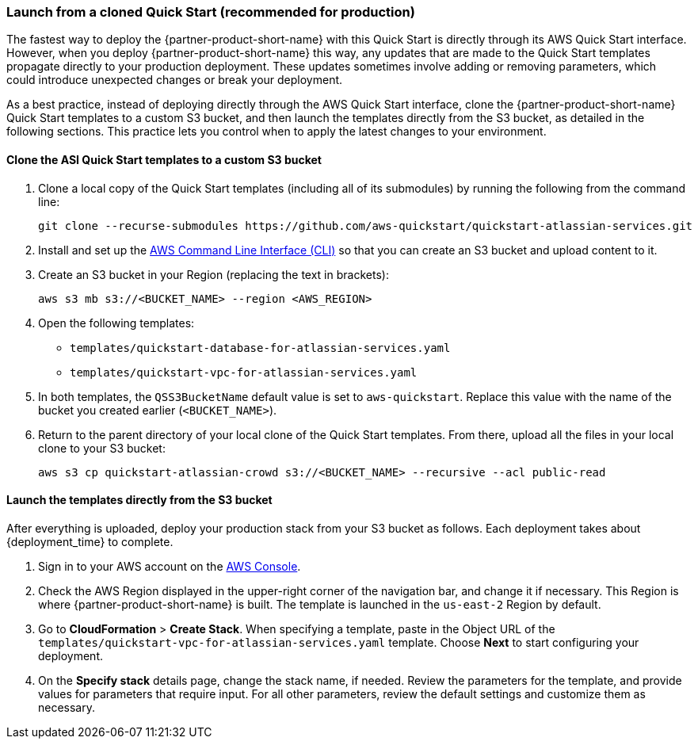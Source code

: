 === Launch from a cloned Quick Start (recommended for production)
anchor:deployment-main[]

The fastest way to deploy the {partner-product-short-name} with this Quick Start is directly through its AWS Quick Start interface. However, when you deploy {partner-product-short-name} this way, any updates that are made to the Quick Start templates propagate directly to your production deployment. These updates sometimes involve adding or removing parameters, which could introduce unexpected changes or break your deployment.

As a best practice, instead of deploying directly through the AWS Quick Start interface, clone the {partner-product-short-name} Quick Start templates to a custom S3 bucket, and then launch the templates directly from the S3 bucket, as detailed in the following sections. This practice lets you control when to apply the latest changes to your environment.

==== Clone the ASI Quick Start templates to a custom S3 bucket

. Clone a local copy of the Quick Start templates (including all of its submodules) by running the following from the command line:
+
----
git clone --recurse-submodules https://github.com/aws-quickstart/quickstart-atlassian-services.git
----
. Install and set up the https://docs.aws.amazon.com/cli/latest/userguide/cli-chap-install.html[AWS Command Line Interface (CLI)] so that you can create an S3 bucket and upload content to it.
. Create an S3 bucket in your Region (replacing the text in brackets):
+
----
aws s3 mb s3://<BUCKET_NAME> --region <AWS_REGION>
----
. Open the following templates:
+
* `templates/quickstart-database-for-atlassian-services.yaml`
+
* `templates/quickstart-vpc-for-atlassian-services.yaml`
. In both templates, the `QSS3BucketName` default value is set to `aws-quickstart`. Replace this value with the name of the bucket you created earlier (`<BUCKET_NAME>`).
. Return to the parent directory of your local clone of the Quick Start templates. From there, upload all the files in your local clone to your S3 bucket:
+
----
aws s3 cp quickstart-atlassian-crowd s3://<BUCKET_NAME> --recursive --acl public-read
----

==== Launch the templates directly from the S3 bucket

After everything is uploaded, deploy your production stack from your S3 bucket as follows. Each deployment takes about {deployment_time} to complete.

. Sign in to your AWS account on the https://console.aws.amazon.com/console/home[AWS Console].
. Check the AWS Region displayed in the upper-right corner of the navigation bar, and change it if necessary. This Region is where {partner-product-short-name} is built. The template is launched in the `us-east-2` Region by default.
. Go to *CloudFormation* > *Create Stack*. When specifying a template, paste in the Object URL of the `templates/quickstart-vpc-for-atlassian-services.yaml` template. Choose *Next* to start configuring your deployment.
. On the *Specify stack* details page, change the stack name, if needed. Review the parameters for the template, and provide values for parameters that require input. For all other parameters, review the default settings and customize them as necessary.